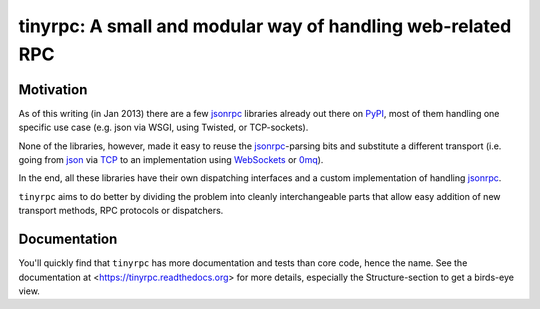 tinyrpc: A small and modular way of handling web-related RPC
============================================================

Motivation
----------

As of this writing (in Jan 2013) there are a few jsonrpc_ libraries already out
there on PyPI_, most of them handling one specific use case (e.g. json via
WSGI, using Twisted, or TCP-sockets).

None of the libraries, however, made it easy to reuse the jsonrpc_-parsing bits
and substitute a different transport (i.e. going from json_ via TCP_ to an
implementation using WebSockets_ or 0mq_).

In the end, all these libraries have their own dispatching interfaces and a
custom implementation of handling jsonrpc_.

``tinyrpc`` aims to do better by dividing the problem into cleanly
interchangeable parts that allow easy addition of new transport methods, RPC
protocols or dispatchers.

Documentation
-------------

You'll quickly find that ``tinyrpc`` has more documentation and tests than core
code, hence the name. See the documentation at
<https://tinyrpc.readthedocs.org> for more details, especially the
Structure-section to get a birds-eye view.

.. _jsonrpc: http://www.jsonrpc.org/
.. _PyPI: http://pypi.python.org
.. _json: http://www.json.org/
.. _TCP: http://en.wikipedia.org/wiki/Transmission_Control_Protocol
.. _WebSockets: http://en.wikipedia.org/wiki/WebSocket
.. _0mq: http://www.zeromq.org/

